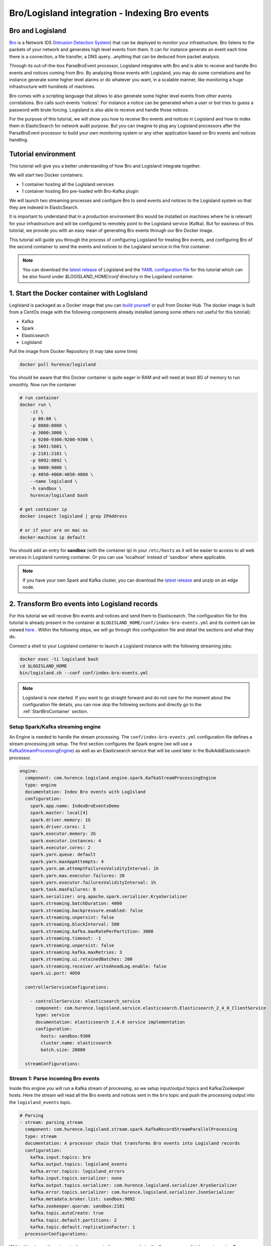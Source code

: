 Bro/Logisland integration - Indexing Bro events
===============================================

Bro and Logisland
-----------------

`Bro <https://www.bro.org>`_ is a Network IDS
(`Intrusion Detection System <https://en.wikipedia.org/wiki/Intrusion_detection_system>`_) that
can be deployed to monitor your infrastructure. Bro listens to the packets of your network
and generates high level events from them. It can for instance generate an event each time there is a
connection, a file transfer, a DNS query...anything that can be deduced from packet analysis.

Through its out-of-the-box ParseBroEvent processor, Logisland integrates with Bro and is able to receive and handle Bro events and notices coming from Bro.
By analyzing those events with Logisland, you may do some correlations and for instance generate some higher level alarms or do whatever
you want, in a scalable manner, like monitoring a huge infrastructure with hundreds of machines.

Bro comes with a scripting language that allows to also generate some higher level events from other events correlations.
Bro calls such events 'notices'. For instance a notice can be generated when a user or bot tries to guess a password with brute forcing.
Logisland is also able to receive and handle those notices.

For the purpose of this tutorial, we will show you how to receive Bro events and notices in Logisland and how to index them in
ElasticSearch for network audit purpose. But you can imagine to plug any Logisland processors after the ParseBroEvent processor to build
your own monitoring system or any other application based on Bro events and notices handling.

Tutorial environment
--------------------

This tutorial will give you a better understanding of how Bro and Logisland integrate together.

We will start two Docker containers:

- 1 container hosting all the LogIsland services
- 1 container hosting Bro pre-loaded with Bro-Kafka plugin

We will launch two streaming processes and configure Bro to send events and notices to the Logisland system so that they
are indexed in ElasticSearch.

It is important to understand that in a production environment Bro would be installed on machines where he is relevant for
your infrastructure and will be configured to remotely point to the Logisland service (Kafka). But for easiness of this tutorial, we
provide you with an easy mean of generating Bro events through our Bro Docker image.

This tutorial will guide you through the process of configuring Logisland for treating Bro events, and configuring Bro of the
second container to send the events and notices to the Logisland service in the first container.

.. note::

   You can download the `latest release <https://github.com/Hurence/logisland/releases>`_ of Logisland and the `YAML configuration file <https://github.com/Hurence/logisland/blob/master/logisland-framework/logisland-resources/src/main/resources/conf/index-bro-events.yml>`_
   for this tutorial which can be also found under `$LOGISLAND_HOME/conf` directory in the Logsiland container.

1. Start the Docker container with LogIsland
--------------------------------------------

LogIsland is packaged as a Docker image that you can `build yourself <https://github.com/Hurence/logisland/tree/master/logisland-docker#build-your-own>`_ or pull from Docker Hub.
The docker image is built from a CentOs image with the following components already installed (among some others not useful for this tutorial):

- Kafka
- Spark
- Elasticsearch
- LogIsland

Pull the image from Docker Repository (it may take some time)

.. code-block:: sh

    docker pull hurence/logisland

You should be aware that this Docker container is quite eager in RAM and will need at least 8G of memory to run smoothly.
Now run the container

.. code-block:: sh

    # run container
    docker run \
        -it \
        -p 80:80 \
        -p 8080:8080 \
        -p 3000:3000 \
        -p 9200-9300:9200-9300 \
        -p 5601:5601 \
        -p 2181:2181 \
        -p 9092:9092 \
        -p 9000:9000 \
        -p 4050-4060:4050-4060 \
        --name logisland \
        -h sandbox \
        hurence/logisland bash

    # get container ip
    docker inspect logisland | grep IPAddress

    # or if your are on mac os
    docker-machine ip default

You should add an entry for **sandbox** (with the container ip) in your ``/etc/hosts`` as it will be easier to access to all web services in Logisland running container.
Or you can use 'localhost' instead of 'sandbox' where applicable.

.. note::

    If you have your own Spark and Kafka cluster, you can download the `latest release <https://github.com/Hurence/logisland/releases>`_ and unzip on an edge node.

2. Transform Bro events into Logisland records
----------------------------------------------

For this tutorial we will receive Bro events and notices and send them to Elastiscearch. The configuration file for this tutorial is
already present in the container at ``$LOGISLAND_HOME/conf/index-bro-events.yml`` and its content can be viewed
`here <https://github.com/Hurence/logisland/blob/master/logisland-framework/logisland-resources/src/main/resources/conf/index-bro-events.yml>`_
. Within the following steps, we will go through this configuration file and detail the sections and what they do.

Connect a shell to your Logisland container to launch a Logisland instance with the following streaming jobs:

.. code-block:: sh

    docker exec -ti logisland bash
    cd $LOGISLAND_HOME
    bin/logisland.sh --conf conf/index-bro-events.yml
    
.. note::

    Logisland is now started. If you want to go straight forward and do not care for the moment about the configuration file details, you can now skip the
    following sections and directly go to the :ref:`StartBroContainer` section.   

Setup Spark/Kafka streaming engine
__________________________________

An Engine is needed to handle the stream processing. The ``conf/index-bro-events.yml`` configuration file defines a stream processing job setup.
The first section configures the Spark engine (we will use a `KafkaStreamProcessingEngine <../plugins.html#kafkastreamprocessingengine>`_) as well as an Elasticsearch service that will be used later in the BulkAddElasticsearch processor.

.. code-block:: yaml

    engine:
      component: com.hurence.logisland.engine.spark.KafkaStreamProcessingEngine
      type: engine
      documentation: Index Bro events with LogIsland
      configuration:
        spark.app.name: IndexBroEventsDemo
        spark.master: local[4]
        spark.driver.memory: 1G
        spark.driver.cores: 1
        spark.executor.memory: 2G
        spark.executor.instances: 4
        spark.executor.cores: 2
        spark.yarn.queue: default
        spark.yarn.maxAppAttempts: 4
        spark.yarn.am.attemptFailuresValidityInterval: 1h
        spark.yarn.max.executor.failures: 20
        spark.yarn.executor.failuresValidityInterval: 1h
        spark.task.maxFailures: 8
        spark.serializer: org.apache.spark.serializer.KryoSerializer
        spark.streaming.batchDuration: 4000
        spark.streaming.backpressure.enabled: false
        spark.streaming.unpersist: false
        spark.streaming.blockInterval: 500
        spark.streaming.kafka.maxRatePerPartition: 3000
        spark.streaming.timeout: -1
        spark.streaming.unpersist: false
        spark.streaming.kafka.maxRetries: 3
        spark.streaming.ui.retainedBatches: 200
        spark.streaming.receiver.writeAheadLog.enable: false
        spark.ui.port: 4050

      controllerServiceConfigurations:

        - controllerService: elasticsearch_service
          component: com.hurence.logisland.service.elasticsearch.Elasticsearch_2_4_0_ClientService
          type: service
          documentation: elasticsearch 2.4.0 service implementation
          configuration:
            hosts: sandbox:9300
            cluster.name: elasticsearch
            batch.size: 20000

      streamConfigurations:

Stream 1: Parse incoming Bro events
___________________________________

Inside this engine you will run a Kafka stream of processing, so we setup input/output topics and Kafka/Zookeeper hosts.
Here the stream will read all the Bro events and notices sent in the ``bro`` topic and push the processing output into the ``logisland_events`` topic.

.. code-block:: yaml

    # Parsing
    - stream: parsing_stream
      component: com.hurence.logisland.stream.spark.KafkaRecordStreamParallelProcessing
      type: stream
      documentation: A processor chain that transforms Bro events into Logisland records
      configuration:
        kafka.input.topics: bro
        kafka.output.topics: logisland_events
        kafka.error.topics: logisland_errors
        kafka.input.topics.serializer: none
        kafka.output.topics.serializer: com.hurence.logisland.serializer.KryoSerializer 
        kafka.error.topics.serializer: com.hurence.logisland.serializer.JsonSerializer
        kafka.metadata.broker.list: sandbox:9092
        kafka.zookeeper.quorum: sandbox:2181
        kafka.topic.autoCreate: true
        kafka.topic.default.partitions: 2
        kafka.topic.default.replicationFactor: 1
      processorConfigurations:

Within this stream there is a single processor in the processor chain: the ``Bro`` processor. It takes an incoming Bro event/notice JSON document and computes a Logisland ``Record`` as a sequence of fields
that were contained in the JSON document.

.. code-block:: yaml

    # Transform Bro events into Logisland records
    - processor: Bro adaptor
      component: com.hurence.logisland.processor.bro.ParseBroEvent
      type: parser
      documentation: A processor that transforms Bro events into LogIsland events
          
This stream will process Bro events as soon as they will be queued into the ``bro`` Kafka topic. Each log will
be parsed as an event which will be pushed back to Kafka in the ``logisland_events`` topic.

Stream 2: Index the processed records into Elasticsearch
________________________________________________________

The second Kafka stream will handle ``Records`` pushed into the ``logisland_events`` topic to index them into ElasticSearch.
So there is no need to define an output topic. The input topic is enough:

.. code-block:: yaml

    # Indexing
    - stream: indexing_stream
      component: com.hurence.logisland.stream.spark.KafkaRecordStreamParallelProcessing
      type: processor
      documentation: A processor chain that pushes bro events to ES
      configuration:
        kafka.input.topics: logisland_events
        kafka.output.topics: none
        kafka.error.topics: logisland_errors
        kafka.input.topics.serializer: com.hurence.logisland.serializer.KryoSerializer 
        kafka.output.topics.serializer: none
        kafka.error.topics.serializer: com.hurence.logisland.serializer.JsonSerializer
        kafka.metadata.broker.list: sandbox:9092
        kafka.zookeeper.quorum: sandbox:2181
        kafka.topic.autoCreate: true
        kafka.topic.default.partitions: 2
        kafka.topic.default.replicationFactor: 1
      processorConfigurations:
      
The only processor in the processor chain of this stream is the ``BulkAddElasticsearch`` processor.

.. code-block:: yaml

    # Bulk add into ElasticSearch
    - processor: ES Publisher
      component: com.hurence.logisland.processor.elasticsearch.BulkAddElasticsearch
      type: processor
      documentation: A processor that pushes Bro events into ES
      configuration:
        elasticsearch.client.service: elasticsearch_service
        default.index: bro
        default.type: events
        timebased.index: today
        es.index.field: search_index
        es.type.field: record_type

The ``default.index: bro`` configuration parameter tells the processor to index events into an index starting with the ``bro`` string.
The ``timebased.index: today`` configuration parameter tells the processor to use the current date after the index prefix. Thus the index name
is of the form ``/bro.2017.02.23``.

Finally, the ``es.type.field: record_type`` configuration parameter tells the processor to use the 
record field ``record_type`` of the incoming record to determine the ElasticSearch type to use within the index.

We will come back to these settings and what they do in the section where we see examples of events to illustrate the workflow.

 .. _StartBroContainer:

3. Start the Docker container with Bro
--------------------------------------

For this tutorial, we provide Bro as a Docker image that you can `build yourself <https://github.com/Hurence/logisland/tree/master/logisland-docker/bro>`_ or pull from Docker Hub.
The docker image is built from an Ubuntu image with the following components already installed:

- Bro
- Bro-Kafka plugin

.. note::

    Due to the fact that Bro requires a Kafka plugin to be able to send events to Kafka and that building the Bro-Kafka plugin requires
    some substantial steps (need Bro sources), for this tutorial, we are only focusing on configuring Bro, and consider it already compiled and installed
    with its Bro-Kafka plugin (this is the case in our Bro docker image). But looking at the Dockerfile we made to build the Bro Docker
    image and which is located `here <https://github.com/Hurence/logisland/tree/master/logisland-docker/bro/Dockerfile>`_,
    you will have an idea on how to install Bro and Bro-Kafka plugin binaries on your own systems.

Pull the Bro image from Docker Repository:

.. warning::

   If the Bro image is not yet available in the Docker Hub: please build our Bro Docker image yourself as described in the link above for the moment.

.. code-block:: sh

    docker pull hurence/bro
    
Start a Bro container from the Bro image:

.. code-block:: sh

    # run container
    docker run -it --name bro -h bro hurence/bro

    # get container ip
    docker inspect bro | grep IPAddress

    # or if your are on mac os
    docker-machine ip default

4. Configure Bro to send events to Kafka
----------------------------------------

In the following steps, if you want a new shell to your running bro container, do as necessary:

.. code-block:: sh

    docker exec -ti bro bash

Make the sandbox hostname reachable
___________________________________

Kafka in the Logisland container broadcasts his hostname which we have set up being ``sandbox``. For this hostname to be reachable from the Bro container, we must declare the IP address of the Logisland container. In the Bro container, edit the ``/etc/hosts`` file and add the following line at the end of the file, using the right IP address:

.. code-block:: text

    172.17.0.2  sandbox

.. note::

   Be sure to use the IP address of your Logisland container.
    
.. note::

   Any potential communication problem of the Bro-Kafka plugin will be displayed in the ``/usr/local/bro/spool/bro/stderr.log`` log file. Also, you should not need this, but the advertised name used by Kafka is declared in the ``/usr/local/kafka/config/server.properties`` file (in the Logisland container), in the ``advertised.host.name`` property. Any modification to this property requires a Kafka server restart.

Edit the Bro config file
________________________

We will configure Bro so that it loads the Bro-Kafka plugin at startup. We will also point to Kafka of the Logisland container
and define the event types we want to push to Logisland.

Edit the config file of bro: 

.. code-block:: sh

    vi $BRO_HOME/share/bro/site/local.bro

At the beginning of the file, add the following section (take care to respect
indentation):

.. code-block:: bro

    @load Bro/Kafka/logs-to-kafka.bro
        redef Kafka::kafka_conf = table(
            ["metadata.broker.list"] = "sandbox:9092",
            ["client.id"] = "bro"
        );
        redef Kafka::topic_name = "bro";
        redef Kafka::logs_to_send = set(Conn::LOG, DNS::LOG, SSH::LOG, Notice::LOG);
        redef Kafka::tag_json = T;

Let's detail a bit what we did:
 
This line tells Bro to load the Bro-Kafka plugin at startup (the next lines are configuration for the Bro-Kafka plugin):
 
.. code-block:: bro

    @load Bro/Kafka/logs-to-kafka.bro

These lines make the Bro-Kafka plugin point to the Kafka instance in the Logisland
container (host, port, client id to use). These are communication settings:
 
.. code-block:: bro

    redef Kafka::kafka_conf = table(
        ["metadata.broker.list"] = "sandbox:9092",
        ["client.id"] = "bro"
        );

This line tells the Kafka topic name to use. It is important that it is the same as the
input topic of the ParseBroEvent processor in Logisland:

.. code-block:: bro    
        
    redef Kafka::topic_name = "bro";
        
This line tells the Bro-Kafka plugin what type of events should be intercepted and sent to Kafka. For this tutorial we
send Connections, DNS and SSH events. We are also interested in any notice (alert) that Bro can generate.
For a complete list of possibilities, see the Bro documentation for `events <https://www.bro.org/sphinx/script-reference/log-files.html>`_
and `notices <https://www.bro.org/sphinx/bro-noticeindex.html>`_:
 
.. code-block:: bro

    redef Kafka::logs_to_send = set(Conn::LOG, DNS::LOG, SSH::LOG, Notice::LOG);

This line tells the Bro-Kafka plugin to add the event type in the Bro JSON document it sends.
This is required and expected by the Bro Processor as it uses this field to tag the record with his type.
This also tells Logisland which ElasticSearch index type to use for storing the event:
 
.. code-block:: bro

   redef Kafka::tag_json = T;
    
Start Bro
_________

To start bro, we use the ``broctl`` command that is already in the path of the container.
It starts an interactive session to control bro:

.. code-block:: sh

   broctl

Then start the bro service: use the ``deploy`` command in broctl session:

.. code-block:: sh

   Welcome to BroControl 1.5-9

   Type "help" for help.

   [BroControl] > deploy
   checking configurations ...
   installing ...
   removing old policies in /usr/local/bro/spool/installed-scripts-do-not-touch/site ...
   removing old policies in /usr/local/bro/spool/installed-scripts-do-not-touch/auto ...
   creating policy directories ...
   installing site policies ...
   generating standalone-layout.bro ...
   generating local-networks.bro ...
   generating broctl-config.bro ...
   generating broctl-config.sh ...
   stopping ...
   bro not running
   starting ...
   starting bro ...

.. note::

   The ``deploy`` command is a shortcut to the ``check``, ``install`` and ``restart`` commands.
   Everytime you modify the ``$BRO_HOME/share/bro/site/local.bro`` configuration file, you must re-issue a ``deploy`` command so that
   changes are taken into account.

5. Generate some Bro events and notices
---------------------------------------

Now that everything is in place you can generate some network activity in the Bro container to generate some events and see them indexed in ElasticSearch.

Monitor Kafka topic
___________________

We will generate some events but first we want to see them in Kafka to be sure Bro has forwarded them to Kafka.
Connect to the Logisland container:

.. code-block:: sh

   docker exec -ti logisland bash
   
Then use the ``kafkacat`` command to listen to messages incoming in the ``bro`` topic:
   
.. code-block:: sh

   kafkacat -b localhost:9092 -t bro -o end
   
Let the command run. From now on, any incoming event from Bro and entering Kafka will be also displayed in this shell.

Issue a DNS query
_________________

Open a shell to the Bro container:

.. code-block:: sh

   docker exec -ti bro bash
   
Then use the ``ping`` command to trigger an underlying DNS query:
   
.. code-block:: sh

   ping www.wikipedia.org
   
You should see in the listening ``kafkacat`` shell an incoming  JSON Bro event of type ``dns``.

Here is a pretty print version of this event. It should look like this one:

.. code-block:: json

    {
      "dns": {
        "AA": false,
        "TTLs": [599],
        "id.resp_p": 53,
        "rejected": false,
        "query": "www.wikipedia.org",
        "answers": ["91.198.174.192"],
        "trans_id": 56307,
        "rcode": 0,
        "id.orig_p": 60606,
        "rcode_name": "NOERROR",
        "TC": false,
        "RA": true,
        "uid": "CJkHd3UABb4W7mx8b",
        "RD": false,
        "id.orig_h": "172.17.0.2",
        "proto": "udp",
        "id.resp_h": "8.8.8.8",
        "Z": 0,
        "ts": 1487785523.12837
      }
    }

The Bro Processor should have processed this event which should have been handled next by the BulkAddElasticsearch processor and
finally the event should have been stored in ElasticSearch in the Logisland container.

To see this stored event, we will query ElasticSearch with the ``curl`` command. Let's browse the ``dns`` type in any index starting with ``bro``:

.. code-block:: sh

   curl http://sandbox:9200/bro*/dns/_search?pretty

.. note::

   Do not forget to change sandbox with the IP address of the Logisland container if needed.
   
You should be able to localize in the response from ElasticSearch a DNS event which looks like:

.. code-block:: json

    {
      "_index" : "bro.2017.02.23",
      "_type" : "dns",
      "_id" : "6aecfa3a-6a9e-4911-a869-b4e4599a69c1",
      "_score" : 1.0,
      "_source" : {
        "@timestamp": "2017-02-23T17:45:36Z",
        "AA": false,
        "RA": true,
        "RD": false,
        "TC": false,
        "TTLs": [599],
        "Z": 0,
        "answers": ["91.198.174.192"],
        "id_orig_h": "172.17.0.2",
        "id_orig_p": 60606,
        "id_resp_h": "8.8.8.8",
        "id_resp_p": 53,
        "proto": "udp",
        "query": "www.wikipedia.org",
        "rcode": 0,
        "rcode_name": "NOERROR",
        "record_id": "1947d1de-a65e-42aa-982f-33e9c66bfe26",
        "record_time": 1487785536027,
        "record_type": "dns",
        "rejected": false,
        "trans_id": 56307,
        "ts": 1487785523.12837,
        "uid": "CJkHd3UABb4W7mx8b"
      }
    }

You should see that this JSON document is stored in a indexed of the form ``/bro.XXXX.XX.XX/dns``:

.. code-block:: json

      "_index" : "bro.2017.02.23",
      "_type" : "dns",

Here, as the Bro event is of type ``dns``, the event has been indexed using the ``dns`` ES
type in the index. This allows to easily search only among events of a particular
type.

The ParseBroEvent processor has used the first level field ``dns`` of the incoming JSON event from Bro to add
a ``record_type`` field to the record he has created. This field has been used by the BulkAddElasticsearch processor
to determine the index type to use for storing the record.

The ``@timestamp`` field is added by the BulkAddElasticsearch processor before pushing the record into ES. Its value is
derived from the ``record_time`` field which has been added with also the ``record_id`` field by Logisland
when the event entered Logisland. The ``ts`` field is the Bro timestamp which is the time when the event
was generated in the Bro system.

Other second level fields of the incoming JSON event from Bro have been set as first level fields in the record
created by the Bro Processor. Also any field that had a "." chacracter has been transformed to use a "_" character.
For instance the ``id.orig_h`` field has been renamed into ``id_orig_h``.

That is basically all the job the Bro Processor does. It's a small adaptation layer for Bro events. Now if you look in the
Bro documentation and know the Bro event format, you can be able to know the format of a matching record going out of
the ParseBroEvent processor. You should then be able to write some Logsisland processors to handle any record going out of the Bro Processor.

Issue a Bro Notice
__________________

As a Bro notice is the result of analysis of many events, generating a real notice event with Bro is a bit more complicated if
you want to generate it with real traffic. Fortunately, Bro has the ability to generate events also from ``pcap`` files.
These are "*packect capture*" files. They hold the recording of a real network traffic. Bro analyzes the packets in those
files and generate events as if he was listening to real traffic.

In the Bro container, we have preloaded some ``pcap`` files in the ``$PCAP_HOME`` directory. Go into this directory:

.. code-block:: sh

   cd $PCAP_HOME
   
The ``ssh.pcap`` file in this directory is a capture of a network traffic in which there is some SSH traffic with an
attempt to guess a user password. The analysis of such traffic generates a Bro ``SSH::Password_Guessing`` notice.
   
Let's launch the following command to make Bro analyze the packets in the ``ssh.pcap`` file and generate this notice:

.. code-block:: sh
 
   bro -r ssh.pcap local
   
In your previous ``kafkacat`` shell, you should see some ``ssh`` events that represent the SSH traffic. You should also see
a ``notice`` event like this one:

.. code-block:: json

   {
     "notice": {
       "ts":1320435875.879278,
       "note":"SSH::Password_Guessing",
       "msg":"172.16.238.1 appears to be guessing SSH passwords (seen in 30 connections).",
       "sub":"Sampled servers:  172.16.238.136, 172.16.238.136, 172.16.238.136, 172.16.238.136, 172.16.238.136",
       "src":"172.16.238.1",
       "peer_descr":"bro",
       "actions":["Notice::ACTION_LOG"],
       "suppress_for":3600.0,
       "dropped":false
     }
   }
   
Then, like for the DNS event, it should also have been indexed in the ``notice`` index type in ElastiSearch. Browse documents in this
type like this:

.. code-block:: sh

   curl http://sandbox:9200/bro*/notice/_search?pretty

.. note::

   Do not forget to change sandbox with the IP address of the Logisland container if needed.
   
In the response, you should see a notice event like this: 
   
.. code-block:: json

   {
      "_index" : "bro.2017.02.23",
      "_type" : "notice",
      "_id" : "76ab556b-167d-4594-8ee8-b05594cab8fc",
      "_score" : 1.0,
      "_source" : {
        "@timestamp" : "2017-02-23T10:45:08Z",
        "actions" : [ "Notice::ACTION_LOG" ],
        "dropped" : false,
        "msg" : "172.16.238.1 appears to be guessing SSH passwords (seen in 30 connections).",
        "note" : "SSH::Password_Guessing",
        "peer_descr" : "bro",
        "record_id" : "76ab556b-167d-4594-8ee8-b05594cab8fc",
        "record_time" : 1487933108041,
        "record_type" : "notice",
        "src" : "172.16.238.1",
        "sub" : "Sampled servers:  172.16.238.136, 172.16.238.136, 172.16.238.136, 172.16.238.136, 172.16.238.136",
        "suppress_for" : 3600.0,
        "ts" : 1.320435875879278E9
      }
    }
    
We are done with this first approach of Bro integration with LogIsland.

As we configured Bro to also send SSH and Connection events to Kafka, you can have a look at the matching
generated events in ES by browsing the ``ssh`` and ``conn`` index types:

.. code-block:: sh

   # Browse SSH events
   curl http://sandbox:9200/bro*/ssh/_search?pretty
   # Browse Connection events
   curl http://sandbox:9200/bro*/conn/_search?pretty

If you wish, you can also add some additional event types to be sent to Kafka in the Bro config
file and browse the matching indexed events in ES using the same kind of ``curl`` commands just by changing
the type in the query (do not forget to re-deploy Bro after configuration file modifications).
